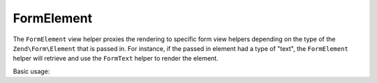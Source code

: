 .. _zend.form.view.helper.form-element:

FormElement
^^^^^^^^^^^

The ``FormElement`` view helper proxies the rendering to specific form view helpers
depending on the type of the ``Zend\Form\Element`` that is passed in. For instance,
if the passed in element had a type of "text", the ``FormElement`` helper will retrieve
and use the ``FormText`` helper to render the element.

Basic usage:

.. code-block:: php
   :linenos:

   use Zend\Form\Form;
   use Zend\Form\Element;

   // Within your view...

   /**
    * Example #1: Render different types of form elements
    */
   $textElement     = new Element\Text('my-text');
   $checkboxElement = new Element\Checkbox('my-checkbox');

   echo $this->formElement($textElement);
   // <input type="text" name="my-text" value="">

   echo $this->formElement($checkboxElement);
   // <input type="hidden" name="my-checkbox" value="0">
   // <input type="checkbox" name="my-checkbox" value="1">

   /**
    * Example #2: Loop through form elements and render them
    */
   $form = new Form();
   // ...add elements and input filter to form...
   $form->prepare();

   // Render the opening tag
   echo $this->form()->openTag($form);

   // ...loop through and render the form elements...
   foreach ($form as $element) {
       echo $this->formElement($element);       // <-- Magic!
       echo $this->formElementErrors($element);
   }

   // Render the closing tag
   echo $this->form()->closeTag();


